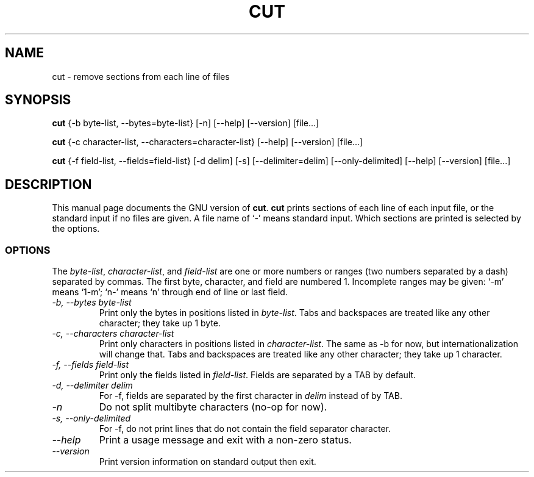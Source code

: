 .TH CUT 1L "GNU Text Utilities" "FSF" \" -*- nroff -*-
.SH NAME
cut \- remove sections from each line of files
.SH SYNOPSIS
.B cut
{\-b byte-list, \-\-bytes=byte-list} [\-n] [\-\-help] [\-\-version] [file...]

.B cut
{\-c character-list, \-\-characters=character-list}
[\-\-help] [\-\-version] [file...]

.B cut
{\-f field-list, \-\-fields=field-list} [\-d delim] [\-s]
[\-\-delimiter=delim] [\-\-only-delimited] [\-\-help] [\-\-version] [file...]
.SH DESCRIPTION
This manual page
documents the GNU version of
.BR cut .
.B cut
prints sections of each line of each input file, or the standard
input if no files are given.  A file name of `-' means standard input.
Which sections are printed is selected by the options.
.SS OPTIONS
The
.IR byte-list ,
.IR character-list ,
and
.I field-list
are one or more numbers or ranges (two numbers separated by a dash)
separated by commas.  The first byte, character, and field are
numbered 1.  Incomplete ranges may be given: `\-m' means
`1\-m'; `n\-' means `n' through end of line or last field.
.TP
.I "\-b, \-\-bytes byte-list"
Print only the bytes in positions listed in
.IR byte-list .
Tabs and backspaces are treated like any other character; they take up
1 byte.
.TP
.I "\-c, \-\-characters character-list"
Print only characters in positions listed in
.IR character-list .
The same as \-b for now, but internationalization will change that.
Tabs and backspaces are treated like any other character; they take up
1 character.
.TP
.I "\-f, \-\-fields field-list"
Print only the fields listed in
.IR field-list .
Fields are separated by a TAB by default.
.TP
.I "\-d, \-\-delimiter delim"
For \-f, fields are separated by the first character in
.I delim
instead of by TAB.
.TP
.I \-n
Do not split multibyte characters (no-op for now).
.TP
.I "\-s, \-\-only-delimited"
For \-f, do not print lines that do not contain the field separator
character.
.TP
.I "\-\-help"
Print a usage message and exit with a non-zero status.
.TP
.I "\-\-version"
Print version information on standard output then exit.
